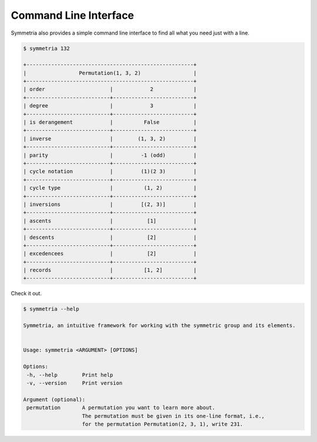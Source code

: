 Command Line Interface
======================

Symmetria also provides a simple command line interface to find all what you need just with a line.

.. code-block:: text

    $ symmetria 132

    +------------------------------------------------------+
    |                 Permutation(1, 3, 2)                 |
    +------------------------------------------------------+
    | order                     |            2             |
    +---------------------------+--------------------------+
    | degree                    |            3             |
    +---------------------------+--------------------------+
    | is derangement            |          False           |
    +---------------------------+--------------------------+
    | inverse                   |        (1, 3, 2)         |
    +---------------------------+--------------------------+
    | parity                    |         -1 (odd)         |
    +---------------------------+--------------------------+
    | cycle notation            |         (1)(2 3)         |
    +---------------------------+--------------------------+
    | cycle type                |          (1, 2)          |
    +---------------------------+--------------------------+
    | inversions                |         [(2, 3)]         |
    +---------------------------+--------------------------+
    | ascents                   |           [1]            |
    +---------------------------+--------------------------+
    | descents                  |           [2]            |
    +---------------------------+--------------------------+
    | excedencees               |           [2]            |
    +---------------------------+--------------------------+
    | records                   |          [1, 2]          |
    +---------------------------+--------------------------+

Check it out.

.. code-block:: text

    $ symmetria --help

    Symmetria, an intuitive framework for working with the symmetric group and its elements.


    Usage: symmetria <ARGUMENT> [OPTIONS]

    Options:
     -h, --help        Print help
     -v, --version     Print version

    Argument (optional):
     permutation       A permutation you want to learn more about.
                       The permutation must be given in its one-line format, i.e.,
                       for the permutation Permutation(2, 3, 1), write 231.